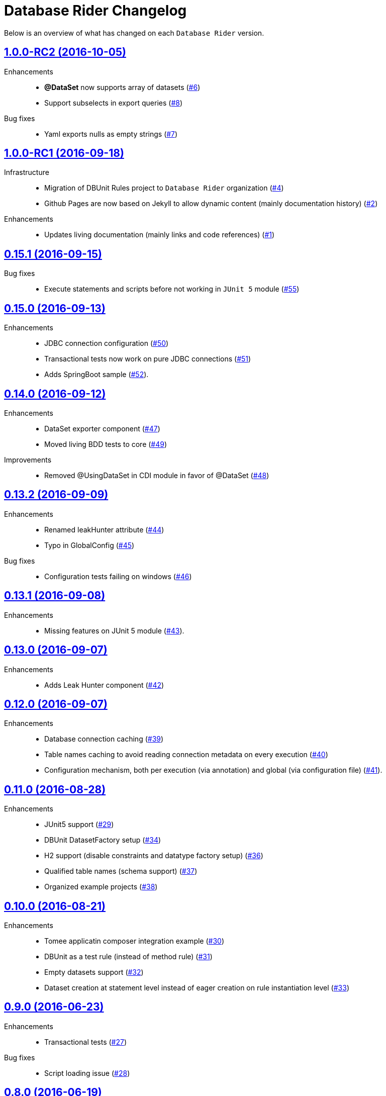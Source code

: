 = Database Rider Changelog
:uri-database-rider: https://database-rider.github.io/database-rider
:uri-repo: https://github.com/database-rider/database-rider
:icons: font
:star: icon:star[role=red]
ifndef::icons[]
:star: &#9733;
endif::[]

Below is an overview of what has changed on each `Database Rider` version.


== https://github.com/database-rider/database-rider/releases/tag/1.0.0-RC2[1.0.0-RC2 (2016-10-05)^]


Enhancements::

    * *@DataSet* now supports array of datasets (https://github.com/database-rider/database-rider/issues/6[#6^])
    * Support subselects in export queries (https://github.com/database-rider/database-rider/issues/8[#8^])

Bug fixes::

    * Yaml exports nulls as empty strings (https://github.com/database-rider/database-rider/issues/7[#7^])

== https://github.com/database-rider/database-rider/releases/tag/1.0.0-RC1[1.0.0-RC1 (2016-09-18)^]

Infrastructure::

* Migration of DBUnit Rules project to `Database Rider` organization (https://github.com/database-rider/database-rider/issues/4[#4^])
* Github Pages are now based on Jekyll to allow dynamic content (mainly documentation history) (https://github.com/database-rider/database-rider/issues/2[#2^])

Enhancements::

* Updates living documentation (mainly links and code references) (https://github.com/database-rider/database-rider/issues/1[#1^])

== https://github.com/rmpestano/dbunit-rules/releases/tag/0.15.1[0.15.1 (2016-09-15)^]

Bug fixes::

* Execute statements and scripts before not working in `JUnit 5` module (https://github.com/rmpestano/dbunit-rules/issues/55[#55^])

== https://github.com/rmpestano/dbunit-rules/releases/tag/0.15.0[0.15.0 (2016-09-13)^]

Enhancements::

* JDBC connection configuration (https://github.com/rmpestano/dbunit-rules/issues/50[#50^])
* Transactional tests now work on pure JDBC connections (https://github.com/rmpestano/dbunit-rules/issues/51[#51])
* Adds SpringBoot sample (https://github.com/rmpestano/dbunit-rules/issues/52[#52^]).

== https://github.com/rmpestano/dbunit-rules/releases/tag/0.14.0[0.14.0 (2016-09-12)]

Enhancements::

* DataSet exporter component (https://github.com/rmpestano/dbunit-rules/issues/47[#47^])
* Moved living BDD tests to core (https://github.com/rmpestano/dbunit-rules/issues/49[#49^])

Improvements::

*  Removed @UsingDataSet in CDI module in favor of @DataSet (https://github.com/rmpestano/dbunit-rules/issues/48[#48^])

== https://github.com/rmpestano/dbunit-rules/releases/tag/0.13.2[0.13.2 (2016-09-09)]

Enhancements::

* Renamed leakHunter attribute (https://github.com/rmpestano/dbunit-rules/issues/44[#44^])
* Typo in GlobalConfig (https://github.com/rmpestano/dbunit-rules/issues/45[#45^])

Bug fixes::

* Configuration tests failing on windows (https://github.com/rmpestano/dbunit-rules/issues/46[#46^])

== https://github.com/rmpestano/dbunit-rules/releases/tag/0.13.1[0.13.1 (2016-09-08)]

Enhancements::

* Missing features on JUnit 5 module (https://github.com/rmpestano/dbunit-rules/issues/43[#43^]).

== https://github.com/rmpestano/dbunit-rules/releases/tag/0.13.0[0.13.0 (2016-09-07)]

Enhancements::

* Adds Leak Hunter component (https://github.com/rmpestano/dbunit-rules/issues/42[#42^])

== https://github.com/rmpestano/dbunit-rules/releases/tag/0.12.0[0.12.0 (2016-09-07)]

Enhancements::

* Database connection caching (https://github.com/rmpestano/dbunit-rules/issues/39[#39^])
* Table names caching to avoid reading connection metadata on every execution (https://github.com/rmpestano/dbunit-rules/issues/40[#40^])
* Configuration mechanism, both per execution (via annotation) and global (via configuration file) (https://github.com/rmpestano/dbunit-rules/issues/41[#41^]).

== https://github.com/rmpestano/dbunit-rules/releases/tag/0.11.0[0.11.0 (2016-08-28)]

Enhancements::

* JUnit5 support (https://github.com/rmpestano/dbunit-rules/issues/29[#29^])
* DBUnit DatasetFactory setup (https://github.com/rmpestano/dbunit-rules/issues/34[#34^])
* H2 support (disable constraints and datatype factory setup) (https://github.com/rmpestano/dbunit-rules/issues/36[#36^])
* Qualified table names (schema support) (https://github.com/rmpestano/dbunit-rules/issues/37[#37^])
* Organized example projects (https://github.com/rmpestano/dbunit-rules/issues/38[#38^])

== https://github.com/rmpestano/dbunit-rules/releases/tag/0.10.0[0.10.0 (2016-08-21)]

Enhancements::

* Tomee applicatin composer integration example (https://github.com/rmpestano/dbunit-rules/issues/30[#30^])
* DBUnit as a test rule (instead of method rule) (https://github.com/rmpestano/dbunit-rules/issues/31[#31^])
* Empty datasets support (https://github.com/rmpestano/dbunit-rules/issues/32[#32^])
* Dataset creation at statement level instead of eager creation on rule instantiation level (https://github.com/rmpestano/dbunit-rules/issues/33[#33^])


== https://github.com/rmpestano/dbunit-rules/releases/tag/0.9.0[0.9.0 (2016-06-23)]

Enhancements::

* Transactional tests (https://github.com/rmpestano/dbunit-rules/issues/27[#27^])

Bug fixes::

* Script loading issue (https://github.com/rmpestano/dbunit-rules/issues/28[#28^])

== https://github.com/rmpestano/dbunit-rules/releases/tag/0.8.0[0.8.0 (2016-06-19)]

Enhancements::

* DataSet assertion via ExpectedDataSets (https://github.com/rmpestano/dbunit-rules/issues/1[#1^])
* EntityManagerProvider refactoring (https://github.com/rmpestano/dbunit-rules/issues/23[#23^])
* Allow empty Datasets names (https://github.com/rmpestano/dbunit-rules/issues/25[#25^])

Improvements::

* Better exception handling (https://github.com/rmpestano/dbunit-rules/issues/24[#24^])

Bug fixes::

* Avoid sequence table clearing (https://github.com/rmpestano/dbunit-rules/issues/26[#26]).

== https://github.com/rmpestano/dbunit-rules/releases/tag/0.7.0[0.7.0 (2016-04-30)]

Enhancements::

* Creates living documentation foundation (https://github.com/rmpestano/dbunit-rules/issues/19[#19^])
* Scriptable datasets using `JSR 223` (https://github.com/rmpestano/dbunit-rules/issues/20[#23^]).

== https://github.com/rmpestano/dbunit-rules/releases/tag/0.6.1[0.6.1 (2016-04-10)]

Enhancements::

* Cdi module should leverage core features instead of logic duplication (https://github.com/rmpestano/dbunit-rules/issues/17[#17^])

Improvements::

* Use `class.getResource` instead of `ContextClassloader` (https://github.com/rmpestano/dbunit-rules/issues/18[#18^])


== https://github.com/rmpestano/dbunit-rules/releases/tag/0.6.0[0.6.0 (2016-03-04)]

Enhancements::

* @DataSet for the whole test class (https://github.com/rmpestano/dbunit-rules/issues/13[#13^])
* Execute raw sql scripts (https://github.com/rmpestano/dbunit-rules/issues/14[#14^])
* Clean database after and before (https://github.com/rmpestano/dbunit-rules/issues/15[#15^])

Bug fixes::

* Fix date replacements tests (https://github.com/rmpestano/dbunit-rules/issues/16[#16^])

== https://github.com/rmpestano/dbunit-rules/releases/tag/0.5.1[0.5.1 (2016-02-16)]

Improvements::

* Cucumber module must only depend on test control api (https://github.com/rmpestano/dbunit-rules/issues/12[#12^])

== https://github.com/rmpestano/dbunit-rules/releases/tag/0.5.0[0.5.0 (2016-02-13)]

Enhancements::

* Cucumber support (https://github.com/rmpestano/dbunit-rules/issues/10[#10^])

Bug fixes::

* Do not clear em during PU initialization in CDI module (https://github.com/rmpestano/dbunit-rules/issues/11[#11^])

== https://github.com/rmpestano/dbunit-rules/releases/tag/0.4.2[0.4.2 (2016-02-11)]

Improvements::

* Moved EntityManagerProvider from test to util package in cdi module (https://github.com/rmpestano/dbunit-rules/issues/9[#9^])

== https://github.com/rmpestano/dbunit-rules/releases/tag/0.4.1[0.4.1 (2015-10-09)]

Enhancements::

* Adds clean after feature to CDI module (https://github.com/rmpestano/dbunit-rules/issues/8[#8^])

Bug fixes::

* Clear database should take table ordering into account (https://github.com/rmpestano/dbunit-rules/issues/7[#7^])

== https://github.com/rmpestano/dbunit-rules/releases/tag/0.4.0[0.4.0 (2015-10-08)]

Improvements::

* CDI module refactory

== https://github.com/rmpestano/dbunit-rules/releases/tag/0.3.0[0.3.0 (2015-08-20)]

Enhancements::

* Allow multiple datasets (https://github.com/rmpestano/dbunit-rules/issues/5[#5^])

Improvements::

* core module refactory

== https://github.com/rmpestano/dbunit-rules/releases/tag/0.2.0[0.2.0 (2015-08-02)]

Enhancements::

* Allow multiple database connections (https://github.com/rmpestano/dbunit-rules/issues/3[#3^])
* Injectable DataSet Executors in CDI module (https://github.com/rmpestano/dbunit-rules/issues/4[#4^])

== https://github.com/rmpestano/dbunit-rules/releases/tag/0.1.0[0.1.0 (2015-07-27)]

Prof of concept